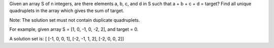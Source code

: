 Given an array S of n integers, are there elements a, b, c, and d in S
such that a + b + c + d = target? Find all unique quadruplets in the
array which gives the sum of target.

Note: The solution set must not contain duplicate quadruplets.

For example, given array S = [1, 0, -1, 0, -2, 2], and target = 0.

A solution set is: [ [-1, 0, 0, 1], [-2, -1, 1, 2], [-2, 0, 0, 2]]

